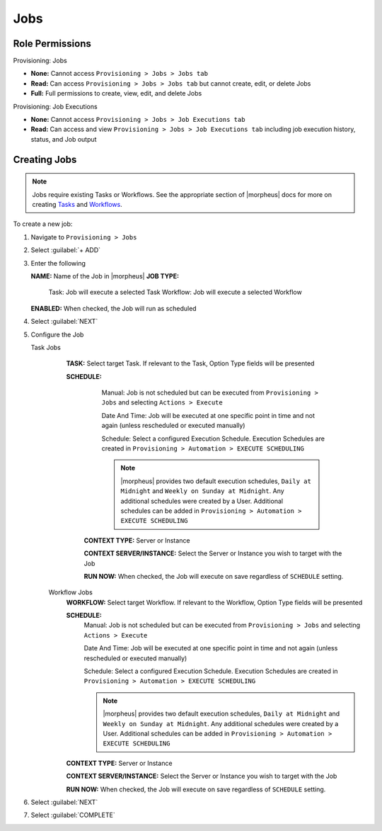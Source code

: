 Jobs
----

Role Permissions
^^^^^^^^^^^^^^^^

Provisioning: Jobs

- **None:** Cannot access ``Provisioning > Jobs > Jobs tab``
- **Read:** Can access ``Provisioning > Jobs > Jobs tab`` but cannot create, edit, or delete Jobs
- **Full:** Full permissions to create, view, edit, and delete Jobs

Provisioning: Job Executions

- **None:** Cannot access ``Provisioning > Jobs > Job Executions tab``
- **Read:** Can access and view ``Provisioning > Jobs > Job Executions tab`` including job execution history, status, and Job output

Creating Jobs
^^^^^^^^^^^^^

.. note:: Jobs require existing Tasks or Workflows. See the appropriate section of |morpheus| docs for more on creating `Tasks <https://docs.morpheusdata.com/en/latest/provisioning/automation/automation.html#tasks>`_ and `Workflows <https://docs.morpheusdata.com/en/latest/provisioning/automation/automation.html#workflows>`_.

To create a new job:

#. Navigate to ``Provisioning > Jobs``
#. Select :guilabel:`+ ADD`
#. Enter the following

   **NAME:** Name of the Job in |morpheus|
   **JOB TYPE:**
      Task: Job will execute a selected Task
      Workflow: Job will execute a selected Workflow
   **ENABLED:** When checked, the Job will run as scheduled

#. Select :guilabel:`NEXT`

#. Configure the Job

   Task Jobs
     **TASK:** Select target Task. If relevant to the Task, Option Type fields will be presented

     **SCHEDULE:**
         Manual: Job is not scheduled but can be executed from ``Provisioning > Jobs`` and selecting ``Actions > Execute``

         Date And Time: Job will be executed at one specific point in time and not again (unless rescheduled or executed manually)

         Schedule: Select a configured Execution Schedule. Execution Schedules are created in ``Provisioning > Automation > EXECUTE SCHEDULING``

         .. note:: |morpheus| provides two default execution schedules, ``Daily at Midnight`` and ``Weekly on Sunday at Midnight``. Any additional schedules were created by a User. Additional schedules can be added in ``Provisioning > Automation > EXECUTE SCHEDULING``

      **CONTEXT TYPE:** Server or Instance

      **CONTEXT SERVER/INSTANCE:** Select the Server or Instance you wish to target with the Job

      **RUN NOW:** When checked, the Job will execute on save regardless of ``SCHEDULE`` setting.

    Workflow Jobs
      **WORKFLOW:** Select target Workflow. If relevant to the Workflow, Option Type fields will be presented

      **SCHEDULE:**
          Manual: Job is not scheduled but can be executed from ``Provisioning > Jobs`` and selecting ``Actions > Execute``

          Date And Time: Job will be executed at one specific point in time and not again (unless rescheduled or executed manually)

          Schedule: Select a configured Execution Schedule. Execution Schedules are created in ``Provisioning > Automation > EXECUTE SCHEDULING``

          .. note:: |morpheus| provides two default execution schedules, ``Daily at Midnight`` and ``Weekly on Sunday at Midnight``. Any additional schedules were created by a User. Additional schedules can be added in ``Provisioning > Automation > EXECUTE SCHEDULING``

      **CONTEXT TYPE:** Server or Instance

      **CONTEXT SERVER/INSTANCE:** Select the Server or Instance you wish to target with the Job

      **RUN NOW:** When checked, the Job will execute on save regardless of ``SCHEDULE`` setting.

#. Select :guilabel:`NEXT`
#. Select :guilabel:`COMPLETE`
